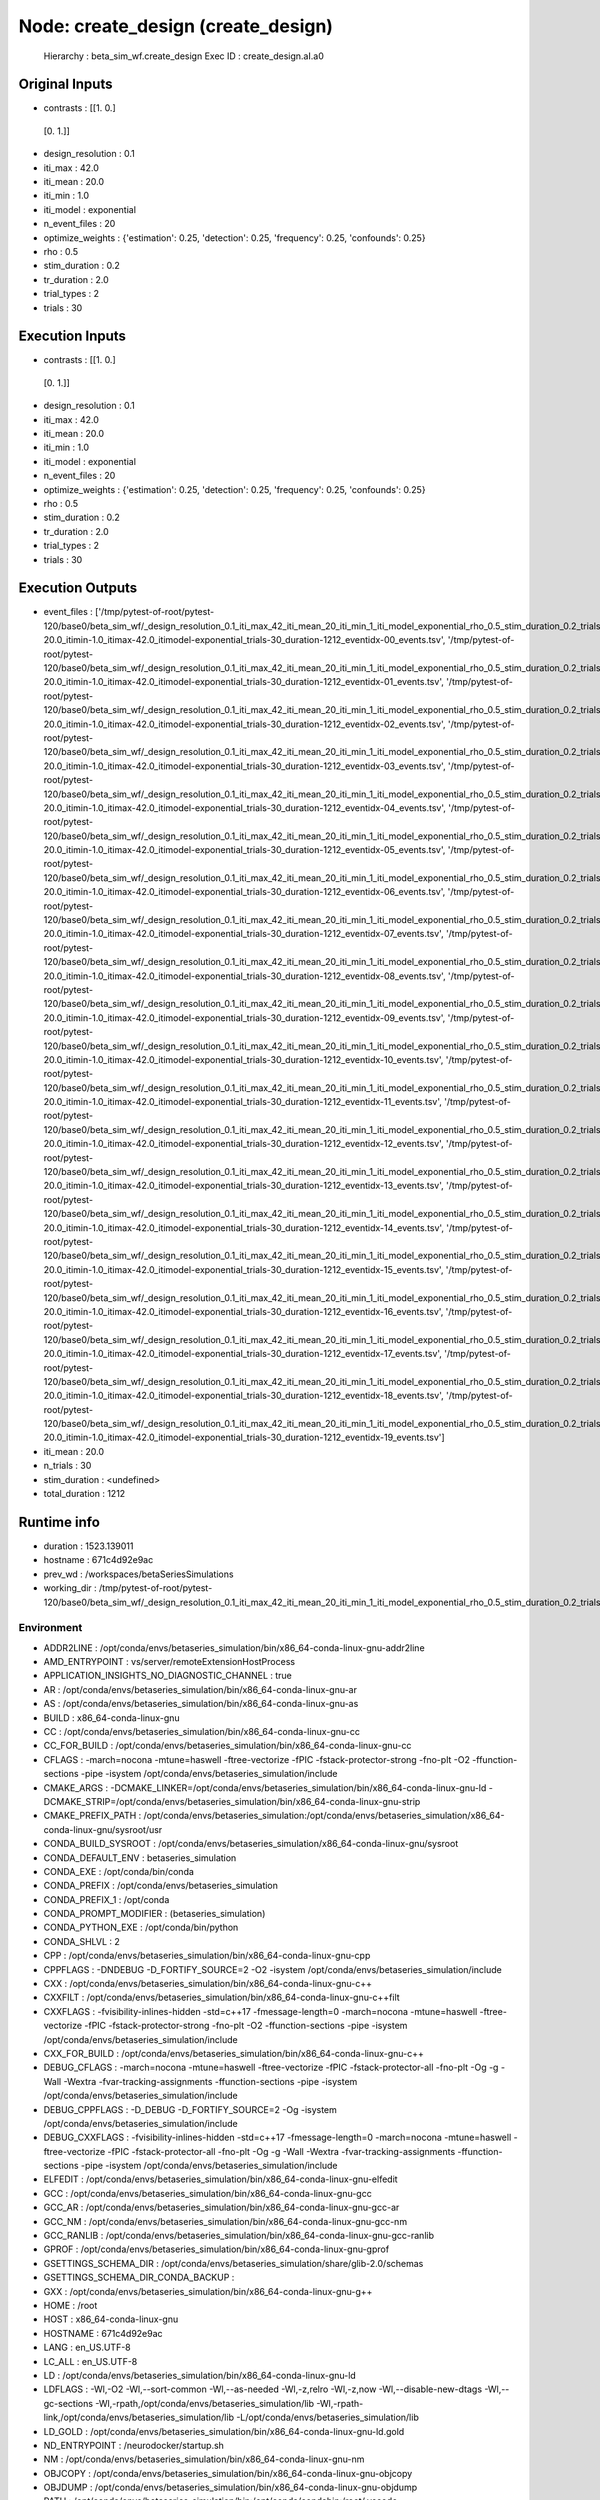 Node: create_design (create_design)
===================================


 Hierarchy : beta_sim_wf.create_design
 Exec ID : create_design.aI.a0


Original Inputs
---------------


* contrasts : [[1. 0.]
 [0. 1.]]
* design_resolution : 0.1
* iti_max : 42.0
* iti_mean : 20.0
* iti_min : 1.0
* iti_model : exponential
* n_event_files : 20
* optimize_weights : {'estimation': 0.25, 'detection': 0.25, 'frequency': 0.25, 'confounds': 0.25}
* rho : 0.5
* stim_duration : 0.2
* tr_duration : 2.0
* trial_types : 2
* trials : 30


Execution Inputs
----------------


* contrasts : [[1. 0.]
 [0. 1.]]
* design_resolution : 0.1
* iti_max : 42.0
* iti_mean : 20.0
* iti_min : 1.0
* iti_model : exponential
* n_event_files : 20
* optimize_weights : {'estimation': 0.25, 'detection': 0.25, 'frequency': 0.25, 'confounds': 0.25}
* rho : 0.5
* stim_duration : 0.2
* tr_duration : 2.0
* trial_types : 2
* trials : 30


Execution Outputs
-----------------


* event_files : ['/tmp/pytest-of-root/pytest-120/base0/beta_sim_wf/_design_resolution_0.1_iti_max_42_iti_mean_20_iti_min_1_iti_model_exponential_rho_0.5_stim_duration_0.2_trials_30/create_design/itimean-20.0_itimin-1.0_itimax-42.0_itimodel-exponential_trials-30_duration-1212_eventidx-00_events.tsv', '/tmp/pytest-of-root/pytest-120/base0/beta_sim_wf/_design_resolution_0.1_iti_max_42_iti_mean_20_iti_min_1_iti_model_exponential_rho_0.5_stim_duration_0.2_trials_30/create_design/itimean-20.0_itimin-1.0_itimax-42.0_itimodel-exponential_trials-30_duration-1212_eventidx-01_events.tsv', '/tmp/pytest-of-root/pytest-120/base0/beta_sim_wf/_design_resolution_0.1_iti_max_42_iti_mean_20_iti_min_1_iti_model_exponential_rho_0.5_stim_duration_0.2_trials_30/create_design/itimean-20.0_itimin-1.0_itimax-42.0_itimodel-exponential_trials-30_duration-1212_eventidx-02_events.tsv', '/tmp/pytest-of-root/pytest-120/base0/beta_sim_wf/_design_resolution_0.1_iti_max_42_iti_mean_20_iti_min_1_iti_model_exponential_rho_0.5_stim_duration_0.2_trials_30/create_design/itimean-20.0_itimin-1.0_itimax-42.0_itimodel-exponential_trials-30_duration-1212_eventidx-03_events.tsv', '/tmp/pytest-of-root/pytest-120/base0/beta_sim_wf/_design_resolution_0.1_iti_max_42_iti_mean_20_iti_min_1_iti_model_exponential_rho_0.5_stim_duration_0.2_trials_30/create_design/itimean-20.0_itimin-1.0_itimax-42.0_itimodel-exponential_trials-30_duration-1212_eventidx-04_events.tsv', '/tmp/pytest-of-root/pytest-120/base0/beta_sim_wf/_design_resolution_0.1_iti_max_42_iti_mean_20_iti_min_1_iti_model_exponential_rho_0.5_stim_duration_0.2_trials_30/create_design/itimean-20.0_itimin-1.0_itimax-42.0_itimodel-exponential_trials-30_duration-1212_eventidx-05_events.tsv', '/tmp/pytest-of-root/pytest-120/base0/beta_sim_wf/_design_resolution_0.1_iti_max_42_iti_mean_20_iti_min_1_iti_model_exponential_rho_0.5_stim_duration_0.2_trials_30/create_design/itimean-20.0_itimin-1.0_itimax-42.0_itimodel-exponential_trials-30_duration-1212_eventidx-06_events.tsv', '/tmp/pytest-of-root/pytest-120/base0/beta_sim_wf/_design_resolution_0.1_iti_max_42_iti_mean_20_iti_min_1_iti_model_exponential_rho_0.5_stim_duration_0.2_trials_30/create_design/itimean-20.0_itimin-1.0_itimax-42.0_itimodel-exponential_trials-30_duration-1212_eventidx-07_events.tsv', '/tmp/pytest-of-root/pytest-120/base0/beta_sim_wf/_design_resolution_0.1_iti_max_42_iti_mean_20_iti_min_1_iti_model_exponential_rho_0.5_stim_duration_0.2_trials_30/create_design/itimean-20.0_itimin-1.0_itimax-42.0_itimodel-exponential_trials-30_duration-1212_eventidx-08_events.tsv', '/tmp/pytest-of-root/pytest-120/base0/beta_sim_wf/_design_resolution_0.1_iti_max_42_iti_mean_20_iti_min_1_iti_model_exponential_rho_0.5_stim_duration_0.2_trials_30/create_design/itimean-20.0_itimin-1.0_itimax-42.0_itimodel-exponential_trials-30_duration-1212_eventidx-09_events.tsv', '/tmp/pytest-of-root/pytest-120/base0/beta_sim_wf/_design_resolution_0.1_iti_max_42_iti_mean_20_iti_min_1_iti_model_exponential_rho_0.5_stim_duration_0.2_trials_30/create_design/itimean-20.0_itimin-1.0_itimax-42.0_itimodel-exponential_trials-30_duration-1212_eventidx-10_events.tsv', '/tmp/pytest-of-root/pytest-120/base0/beta_sim_wf/_design_resolution_0.1_iti_max_42_iti_mean_20_iti_min_1_iti_model_exponential_rho_0.5_stim_duration_0.2_trials_30/create_design/itimean-20.0_itimin-1.0_itimax-42.0_itimodel-exponential_trials-30_duration-1212_eventidx-11_events.tsv', '/tmp/pytest-of-root/pytest-120/base0/beta_sim_wf/_design_resolution_0.1_iti_max_42_iti_mean_20_iti_min_1_iti_model_exponential_rho_0.5_stim_duration_0.2_trials_30/create_design/itimean-20.0_itimin-1.0_itimax-42.0_itimodel-exponential_trials-30_duration-1212_eventidx-12_events.tsv', '/tmp/pytest-of-root/pytest-120/base0/beta_sim_wf/_design_resolution_0.1_iti_max_42_iti_mean_20_iti_min_1_iti_model_exponential_rho_0.5_stim_duration_0.2_trials_30/create_design/itimean-20.0_itimin-1.0_itimax-42.0_itimodel-exponential_trials-30_duration-1212_eventidx-13_events.tsv', '/tmp/pytest-of-root/pytest-120/base0/beta_sim_wf/_design_resolution_0.1_iti_max_42_iti_mean_20_iti_min_1_iti_model_exponential_rho_0.5_stim_duration_0.2_trials_30/create_design/itimean-20.0_itimin-1.0_itimax-42.0_itimodel-exponential_trials-30_duration-1212_eventidx-14_events.tsv', '/tmp/pytest-of-root/pytest-120/base0/beta_sim_wf/_design_resolution_0.1_iti_max_42_iti_mean_20_iti_min_1_iti_model_exponential_rho_0.5_stim_duration_0.2_trials_30/create_design/itimean-20.0_itimin-1.0_itimax-42.0_itimodel-exponential_trials-30_duration-1212_eventidx-15_events.tsv', '/tmp/pytest-of-root/pytest-120/base0/beta_sim_wf/_design_resolution_0.1_iti_max_42_iti_mean_20_iti_min_1_iti_model_exponential_rho_0.5_stim_duration_0.2_trials_30/create_design/itimean-20.0_itimin-1.0_itimax-42.0_itimodel-exponential_trials-30_duration-1212_eventidx-16_events.tsv', '/tmp/pytest-of-root/pytest-120/base0/beta_sim_wf/_design_resolution_0.1_iti_max_42_iti_mean_20_iti_min_1_iti_model_exponential_rho_0.5_stim_duration_0.2_trials_30/create_design/itimean-20.0_itimin-1.0_itimax-42.0_itimodel-exponential_trials-30_duration-1212_eventidx-17_events.tsv', '/tmp/pytest-of-root/pytest-120/base0/beta_sim_wf/_design_resolution_0.1_iti_max_42_iti_mean_20_iti_min_1_iti_model_exponential_rho_0.5_stim_duration_0.2_trials_30/create_design/itimean-20.0_itimin-1.0_itimax-42.0_itimodel-exponential_trials-30_duration-1212_eventidx-18_events.tsv', '/tmp/pytest-of-root/pytest-120/base0/beta_sim_wf/_design_resolution_0.1_iti_max_42_iti_mean_20_iti_min_1_iti_model_exponential_rho_0.5_stim_duration_0.2_trials_30/create_design/itimean-20.0_itimin-1.0_itimax-42.0_itimodel-exponential_trials-30_duration-1212_eventidx-19_events.tsv']
* iti_mean : 20.0
* n_trials : 30
* stim_duration : <undefined>
* total_duration : 1212


Runtime info
------------


* duration : 1523.139011
* hostname : 671c4d92e9ac
* prev_wd : /workspaces/betaSeriesSimulations
* working_dir : /tmp/pytest-of-root/pytest-120/base0/beta_sim_wf/_design_resolution_0.1_iti_max_42_iti_mean_20_iti_min_1_iti_model_exponential_rho_0.5_stim_duration_0.2_trials_30/create_design


Environment
~~~~~~~~~~~


* ADDR2LINE : /opt/conda/envs/betaseries_simulation/bin/x86_64-conda-linux-gnu-addr2line
* AMD_ENTRYPOINT : vs/server/remoteExtensionHostProcess
* APPLICATION_INSIGHTS_NO_DIAGNOSTIC_CHANNEL : true
* AR : /opt/conda/envs/betaseries_simulation/bin/x86_64-conda-linux-gnu-ar
* AS : /opt/conda/envs/betaseries_simulation/bin/x86_64-conda-linux-gnu-as
* BUILD : x86_64-conda-linux-gnu
* CC : /opt/conda/envs/betaseries_simulation/bin/x86_64-conda-linux-gnu-cc
* CC_FOR_BUILD : /opt/conda/envs/betaseries_simulation/bin/x86_64-conda-linux-gnu-cc
* CFLAGS : -march=nocona -mtune=haswell -ftree-vectorize -fPIC -fstack-protector-strong -fno-plt -O2 -ffunction-sections -pipe -isystem /opt/conda/envs/betaseries_simulation/include
* CMAKE_ARGS : -DCMAKE_LINKER=/opt/conda/envs/betaseries_simulation/bin/x86_64-conda-linux-gnu-ld -DCMAKE_STRIP=/opt/conda/envs/betaseries_simulation/bin/x86_64-conda-linux-gnu-strip
* CMAKE_PREFIX_PATH : /opt/conda/envs/betaseries_simulation:/opt/conda/envs/betaseries_simulation/x86_64-conda-linux-gnu/sysroot/usr
* CONDA_BUILD_SYSROOT : /opt/conda/envs/betaseries_simulation/x86_64-conda-linux-gnu/sysroot
* CONDA_DEFAULT_ENV : betaseries_simulation
* CONDA_EXE : /opt/conda/bin/conda
* CONDA_PREFIX : /opt/conda/envs/betaseries_simulation
* CONDA_PREFIX_1 : /opt/conda
* CONDA_PROMPT_MODIFIER : (betaseries_simulation) 
* CONDA_PYTHON_EXE : /opt/conda/bin/python
* CONDA_SHLVL : 2
* CPP : /opt/conda/envs/betaseries_simulation/bin/x86_64-conda-linux-gnu-cpp
* CPPFLAGS : -DNDEBUG -D_FORTIFY_SOURCE=2 -O2 -isystem /opt/conda/envs/betaseries_simulation/include
* CXX : /opt/conda/envs/betaseries_simulation/bin/x86_64-conda-linux-gnu-c++
* CXXFILT : /opt/conda/envs/betaseries_simulation/bin/x86_64-conda-linux-gnu-c++filt
* CXXFLAGS : -fvisibility-inlines-hidden -std=c++17 -fmessage-length=0 -march=nocona -mtune=haswell -ftree-vectorize -fPIC -fstack-protector-strong -fno-plt -O2 -ffunction-sections -pipe -isystem /opt/conda/envs/betaseries_simulation/include
* CXX_FOR_BUILD : /opt/conda/envs/betaseries_simulation/bin/x86_64-conda-linux-gnu-c++
* DEBUG_CFLAGS : -march=nocona -mtune=haswell -ftree-vectorize -fPIC -fstack-protector-all -fno-plt -Og -g -Wall -Wextra -fvar-tracking-assignments -ffunction-sections -pipe -isystem /opt/conda/envs/betaseries_simulation/include
* DEBUG_CPPFLAGS : -D_DEBUG -D_FORTIFY_SOURCE=2 -Og -isystem /opt/conda/envs/betaseries_simulation/include
* DEBUG_CXXFLAGS : -fvisibility-inlines-hidden -std=c++17 -fmessage-length=0 -march=nocona -mtune=haswell -ftree-vectorize -fPIC -fstack-protector-all -fno-plt -Og -g -Wall -Wextra -fvar-tracking-assignments -ffunction-sections -pipe -isystem /opt/conda/envs/betaseries_simulation/include
* ELFEDIT : /opt/conda/envs/betaseries_simulation/bin/x86_64-conda-linux-gnu-elfedit
* GCC : /opt/conda/envs/betaseries_simulation/bin/x86_64-conda-linux-gnu-gcc
* GCC_AR : /opt/conda/envs/betaseries_simulation/bin/x86_64-conda-linux-gnu-gcc-ar
* GCC_NM : /opt/conda/envs/betaseries_simulation/bin/x86_64-conda-linux-gnu-gcc-nm
* GCC_RANLIB : /opt/conda/envs/betaseries_simulation/bin/x86_64-conda-linux-gnu-gcc-ranlib
* GPROF : /opt/conda/envs/betaseries_simulation/bin/x86_64-conda-linux-gnu-gprof
* GSETTINGS_SCHEMA_DIR : /opt/conda/envs/betaseries_simulation/share/glib-2.0/schemas
* GSETTINGS_SCHEMA_DIR_CONDA_BACKUP : 
* GXX : /opt/conda/envs/betaseries_simulation/bin/x86_64-conda-linux-gnu-g++
* HOME : /root
* HOST : x86_64-conda-linux-gnu
* HOSTNAME : 671c4d92e9ac
* LANG : en_US.UTF-8
* LC_ALL : en_US.UTF-8
* LD : /opt/conda/envs/betaseries_simulation/bin/x86_64-conda-linux-gnu-ld
* LDFLAGS : -Wl,-O2 -Wl,--sort-common -Wl,--as-needed -Wl,-z,relro -Wl,-z,now -Wl,--disable-new-dtags -Wl,--gc-sections -Wl,-rpath,/opt/conda/envs/betaseries_simulation/lib -Wl,-rpath-link,/opt/conda/envs/betaseries_simulation/lib -L/opt/conda/envs/betaseries_simulation/lib
* LD_GOLD : /opt/conda/envs/betaseries_simulation/bin/x86_64-conda-linux-gnu-ld.gold
* ND_ENTRYPOINT : /neurodocker/startup.sh
* NM : /opt/conda/envs/betaseries_simulation/bin/x86_64-conda-linux-gnu-nm
* OBJCOPY : /opt/conda/envs/betaseries_simulation/bin/x86_64-conda-linux-gnu-objcopy
* OBJDUMP : /opt/conda/envs/betaseries_simulation/bin/x86_64-conda-linux-gnu-objdump
* PATH : /opt/conda/envs/betaseries_simulation/bin:/opt/conda/condabin:/root/.vscode-server/bin/fcac248b077b55bae4ba5bab613fd6e9156c2f0c/bin:/opt/conda/bin:/usr/local/sbin:/usr/local/bin:/usr/sbin:/usr/bin:/sbin:/bin
* PIPE_LOGGING : true
* PWD : /root/.vscode-server/bin/fcac248b077b55bae4ba5bab613fd6e9156c2f0c
* PYTEST_CURRENT_TEST : beta_sim/tests/test_workflow.py::test_simple_init_beta_sim_wf (call)
* PYTHONIOENCODING : utf-8
* PYTHONUNBUFFERED : 1
* PYTHONWARNINGS : ignore
* RANLIB : /opt/conda/envs/betaseries_simulation/bin/x86_64-conda-linux-gnu-ranlib
* READELF : /opt/conda/envs/betaseries_simulation/bin/x86_64-conda-linux-gnu-readelf
* REMOTE_CONTAINERS : true
* REMOTE_CONTAINERS_IPC : /tmp/vscode-remote-containers-ipc-bf4eb0513e31f5fe13078e3f1ec23a919f5b4a1c.sock
* REMOTE_CONTAINERS_SOCKETS : []
* SHELL : /bin/bash
* SHLVL : 0
* SIZE : /opt/conda/envs/betaseries_simulation/bin/x86_64-conda-linux-gnu-size
* STRINGS : /opt/conda/envs/betaseries_simulation/bin/x86_64-conda-linux-gnu-strings
* STRIP : /opt/conda/envs/betaseries_simulation/bin/x86_64-conda-linux-gnu-strip
* VERBOSE_LOGGING : true
* VSCODE_AGENT_FOLDER : /root/.vscode-server
* VSCODE_EXTHOST_WILL_SEND_SOCKET : true
* VSCODE_HANDLES_UNCAUGHT_ERRORS : true
* VSCODE_INJECT_NODE_MODULE_LOOKUP_PATH : /root/.vscode-server/bin/fcac248b077b55bae4ba5bab613fd6e9156c2f0c/remote/node_modules
* VSCODE_IPC_HOOK_CLI : /tmp/vscode-ipc-3fb3e963-9b8b-451b-ab60-d98f5a94cab4.sock
* VSCODE_LOGS : /root/.vscode-server/data/logs/20201110T165230
* VSCODE_LOG_STACK : false
* VSCODE_NLS_CONFIG : {"locale":"en","availableLanguages":{}}
* _ : /opt/conda/envs/betaseries_simulation/bin/python
* _CE_CONDA : 
* _CE_M : 
* _CONDA_PYTHON_SYSCONFIGDATA_NAME : _sysconfigdata_x86_64_conda_cos6_linux_gnu
* build_alias : x86_64-conda-linux-gnu
* host_alias : x86_64-conda-linux-gnu

